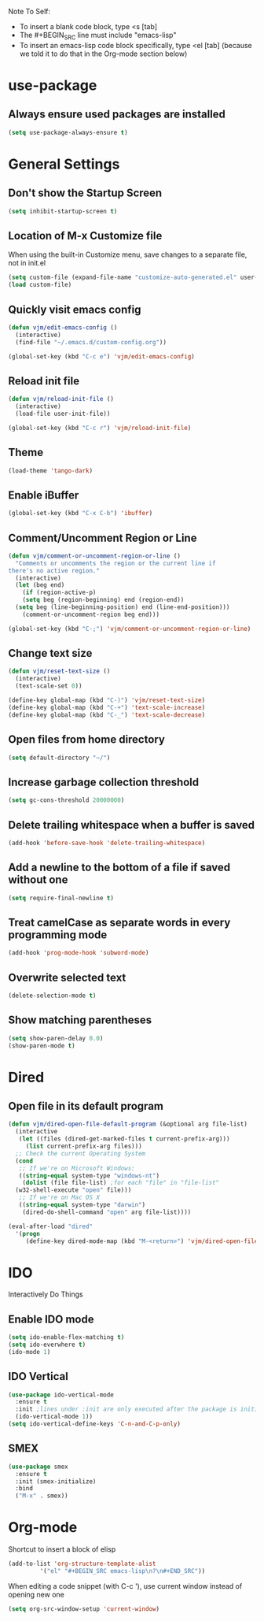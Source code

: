 Note To Self:
- To insert a blank code block, type <s [tab]
- The #+BEGIN_SRC line must include "emacs-lisp"
- To insert an emacs-lisp code block specifically, type <el [tab]
  (because we told it to do that in the Org-mode section below)

* use-package
** Always ensure used packages are installed
#+BEGIN_SRC emacs-lisp
  (setq use-package-always-ensure t)
#+END_SRC

* General Settings

** Don't show the Startup Screen
#+BEGIN_SRC emacs-lisp
  (setq inhibit-startup-screen t)
#+END_SRC

** Location of M-x Customize file
When using the built-in Customize menu, save changes to a separate file, not in init.el
#+BEGIN_SRC emacs-lisp
  (setq custom-file (expand-file-name "customize-auto-generated.el" user-emacs-directory))
  (load custom-file)
#+END_SRC

** Quickly visit emacs config
#+BEGIN_SRC emacs-lisp
  (defun vjm/edit-emacs-config ()
    (interactive)
    (find-file "~/.emacs.d/custom-config.org"))

  (global-set-key (kbd "C-c e") 'vjm/edit-emacs-config)
#+END_SRC

** Reload init file
#+BEGIN_SRC emacs-lisp
  (defun vjm/reload-init-file ()
    (interactive)
    (load-file user-init-file))

  (global-set-key (kbd "C-c r") 'vjm/reload-init-file)
#+END_SRC
** Theme
#+BEGIN_SRC emacs-lisp
  (load-theme 'tango-dark)
#+END_SRC

** Enable iBuffer
#+BEGIN_SRC emacs-lisp
  (global-set-key (kbd "C-x C-b") 'ibuffer)
#+END_SRC

** Comment/Uncomment Region or Line
#+BEGIN_SRC emacs-lisp
  (defun vjm/comment-or-uncomment-region-or-line ()
    "Comments or uncomments the region or the current line if
  there's no active region."
    (interactive)
    (let (beg end)
      (if (region-active-p)
	  (setq beg (region-beginning) end (region-end))
	(setq beg (line-beginning-position) end (line-end-position)))
      (comment-or-uncomment-region beg end)))

  (global-set-key (kbd "C-;") 'vjm/comment-or-uncomment-region-or-line)
#+END_SRC

** Change text size
#+BEGIN_SRC emacs-lisp
  (defun vjm/reset-text-size ()
    (interactive)
    (text-scale-set 0))

  (define-key global-map (kbd "C-)") 'vjm/reset-text-size)
  (define-key global-map (kbd "C-+") 'text-scale-increase)
  (define-key global-map (kbd "C-_") 'text-scale-decrease)
#+END_SRC

** Open files from home directory
#+BEGIN_SRC emacs-lisp
  (setq default-directory "~/")
#+END_SRC

** Increase garbage collection threshold
#+BEGIN_SRC emacs-lisp
  (setq gc-cons-threshold 20000000)
#+END_SRC

** Delete trailing whitespace when a buffer is saved
#+BEGIN_SRC emacs-lisp
  (add-hook 'before-save-hook 'delete-trailing-whitespace)
#+END_SRC

** Add a newline to the bottom of a file if saved without one
#+BEGIN_SRC emacs-lisp
  (setq require-final-newline t)
#+END_SRC

** Treat camelCase as separate words in every programming mode
#+BEGIN_SRC emacs-lisp
  (add-hook 'prog-mode-hook 'subword-mode)
#+END_SRC

** Overwrite selected text
#+BEGIN_SRC emacs-lisp
  (delete-selection-mode t)
#+END_SRC

** Show matching parentheses
#+BEGIN_SRC emacs-lisp
  (setq show-paren-delay 0.0)
  (show-paren-mode t)
#+END_SRC
* Dired
** Open file in its default program
#+BEGIN_SRC emacs-lisp
  (defun vjm/dired-open-file-default-program (&optional arg file-list)
    (interactive
     (let ((files (dired-get-marked-files t current-prefix-arg)))
       (list current-prefix-arg files)))
    ;; Check the current Operating System
    (cond
     ;; If we're on Microsoft Windows:
     ((string-equal system-type "windows-nt")
      (dolist (file file-list) ;for each "file" in "file-list"
	(w32-shell-execute "open" file)))
     ;; If we're on Mac OS X
     ((string-equal system-type "darwin")
      (dired-do-shell-command "open" arg file-list))))

  (eval-after-load "dired"
    '(progn
       (define-key dired-mode-map (kbd "M-<return>") 'vjm/dired-open-file-default-program) ))
#+END_SRC
* IDO
Interactively Do Things
** Enable IDO mode
#+BEGIN_SRC emacs-lisp
  (setq ido-enable-flex-matching t)
  (setq ido-everwhere t)
  (ido-mode 1)
#+END_SRC

** IDO Vertical
#+BEGIN_SRC emacs-lisp
  (use-package ido-vertical-mode
    :ensure t
    :init ;lines under :init are only executed after the package is initialized
    (ido-vertical-mode 1))
  (setq ido-vertical-define-keys 'C-n-and-C-p-only)
#+END_SRC

** SMEX
#+BEGIN_SRC emacs-lisp
  (use-package smex
    :ensure t
    :init (smex-initialize)
    :bind
    ("M-x" . smex))
#+END_SRC

* Org-mode
Shortcut to insert a block of elisp
#+BEGIN_SRC emacs-lisp
  (add-to-list 'org-structure-template-alist
	       '("el" "#+BEGIN_SRC emacs-lisp\n?\n#+END_SRC"))
#+END_SRC

When editing a code snippet (with C-c '), use current window instead of opening new one
#+BEGIN_SRC emacs-lisp
  (setq org-src-window-setup 'current-window)
#+END_SRC

